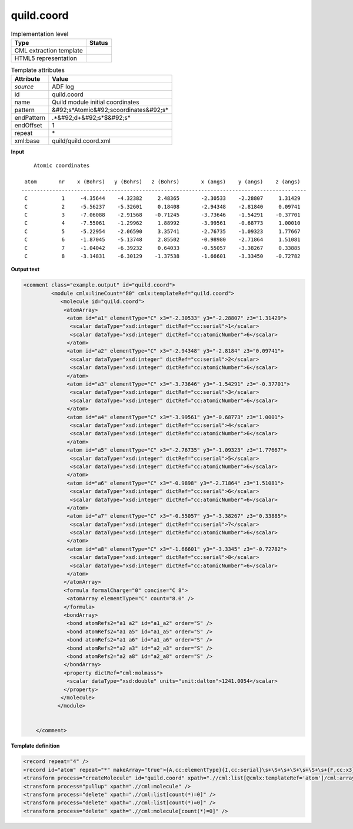 .. _quild.coord-d3e5107:

quild.coord
===========

.. table:: Implementation level

   +----------------------------------------------------------------------------------------------------------------------------+----------------------------------------------------------------------------------------------------------------------------+
   | Type                                                                                                                       | Status                                                                                                                     |
   +============================================================================================================================+============================================================================================================================+
   | CML extraction template                                                                                                    | |image1|                                                                                                                   |
   +----------------------------------------------------------------------------------------------------------------------------+----------------------------------------------------------------------------------------------------------------------------+
   | HTML5 representation                                                                                                       | |image2|                                                                                                                   |
   +----------------------------------------------------------------------------------------------------------------------------+----------------------------------------------------------------------------------------------------------------------------+

.. table:: Template attributes

   +----------------------------------------------------------------------------------------------------------------------------+----------------------------------------------------------------------------------------------------------------------------+
   | Attribute                                                                                                                  | Value                                                                                                                      |
   +============================================================================================================================+============================================================================================================================+
   | *source*                                                                                                                   | ADF log                                                                                                                    |
   +----------------------------------------------------------------------------------------------------------------------------+----------------------------------------------------------------------------------------------------------------------------+
   | id                                                                                                                         | quild.coord                                                                                                                |
   +----------------------------------------------------------------------------------------------------------------------------+----------------------------------------------------------------------------------------------------------------------------+
   | name                                                                                                                       | Quild module initial coordinates                                                                                           |
   +----------------------------------------------------------------------------------------------------------------------------+----------------------------------------------------------------------------------------------------------------------------+
   | pattern                                                                                                                    | &#92;s*Atomic&#92;scoordinates&#92;s\*                                                                                     |
   +----------------------------------------------------------------------------------------------------------------------------+----------------------------------------------------------------------------------------------------------------------------+
   | endPattern                                                                                                                 | .*&#92;d+&#92;s*$&#92;s\*                                                                                                  |
   +----------------------------------------------------------------------------------------------------------------------------+----------------------------------------------------------------------------------------------------------------------------+
   | endOffset                                                                                                                  | 1                                                                                                                          |
   +----------------------------------------------------------------------------------------------------------------------------+----------------------------------------------------------------------------------------------------------------------------+
   | repeat                                                                                                                     | \*                                                                                                                         |
   +----------------------------------------------------------------------------------------------------------------------------+----------------------------------------------------------------------------------------------------------------------------+
   | xml:base                                                                                                                   | quild/quild.coord.xml                                                                                                      |
   +----------------------------------------------------------------------------------------------------------------------------+----------------------------------------------------------------------------------------------------------------------------+

.. container:: formalpara-title

   **Input**

::

       Atomic coordinates

    atom       nr    x (Bohrs)   y (Bohrs)   z (Bohrs)       x (angs)    y (angs)    z (angs)
   --------------------------------------------------------------------------------------------
    C           1     -4.35644    -4.32382     2.48365       -2.30533    -2.28807     1.31429
    C           2     -5.56237    -5.32601     0.18408       -2.94348    -2.81840     0.09741
    C           3     -7.06088    -2.91568    -0.71245       -3.73646    -1.54291    -0.37701
    C           4     -7.55061    -1.29962     1.88992       -3.99561    -0.68773     1.00010
    C           5     -5.22954    -2.06590     3.35741       -2.76735    -1.09323     1.77667
    C           6     -1.87045    -5.13748     2.85502       -0.98980    -2.71864     1.51081
    C           7     -1.04042    -6.39232     0.64033       -0.55057    -3.38267     0.33885
    C           8     -3.14831    -6.30129    -1.37538       -1.66601    -3.33450    -0.72782
       
       

.. container:: formalpara-title

   **Output text**

.. code:: xml

   <comment class="example.output" id="quild.coord">
            <module cmlx:lineCount="80" cmlx:templateRef="quild.coord">
               <molecule id="quild.coord">
                <atomArray>
                 <atom id="a1" elementType="C" x3="-2.30533" y3="-2.28807" z3="1.31429">
                  <scalar dataType="xsd:integer" dictRef="cc:serial">1</scalar>
                  <scalar dataType="xsd:integer" dictRef="cc:atomicNumber">6</scalar>
                 </atom>
                 <atom id="a2" elementType="C" x3="-2.94348" y3="-2.8184" z3="0.09741">
                  <scalar dataType="xsd:integer" dictRef="cc:serial">2</scalar>
                  <scalar dataType="xsd:integer" dictRef="cc:atomicNumber">6</scalar>
                 </atom>
                 <atom id="a3" elementType="C" x3="-3.73646" y3="-1.54291" z3="-0.37701">
                  <scalar dataType="xsd:integer" dictRef="cc:serial">3</scalar>
                  <scalar dataType="xsd:integer" dictRef="cc:atomicNumber">6</scalar>
                 </atom>
                 <atom id="a4" elementType="C" x3="-3.99561" y3="-0.68773" z3="1.0001">
                  <scalar dataType="xsd:integer" dictRef="cc:serial">4</scalar>
                  <scalar dataType="xsd:integer" dictRef="cc:atomicNumber">6</scalar>
                 </atom>
                 <atom id="a5" elementType="C" x3="-2.76735" y3="-1.09323" z3="1.77667">
                  <scalar dataType="xsd:integer" dictRef="cc:serial">5</scalar>
                  <scalar dataType="xsd:integer" dictRef="cc:atomicNumber">6</scalar>
                 </atom>
                 <atom id="a6" elementType="C" x3="-0.9898" y3="-2.71864" z3="1.51081">
                  <scalar dataType="xsd:integer" dictRef="cc:serial">6</scalar>
                  <scalar dataType="xsd:integer" dictRef="cc:atomicNumber">6</scalar>
                 </atom>
                 <atom id="a7" elementType="C" x3="-0.55057" y3="-3.38267" z3="0.33885">
                  <scalar dataType="xsd:integer" dictRef="cc:serial">7</scalar>
                  <scalar dataType="xsd:integer" dictRef="cc:atomicNumber">6</scalar>
                 </atom>
                 <atom id="a8" elementType="C" x3="-1.66601" y3="-3.3345" z3="-0.72782">
                  <scalar dataType="xsd:integer" dictRef="cc:serial">8</scalar>
                  <scalar dataType="xsd:integer" dictRef="cc:atomicNumber">6</scalar>
                 </atom>
                </atomArray>
                <formula formalCharge="0" concise="C 8">
                 <atomArray elementType="C" count="8.0" />
                </formula>
                <bondArray>
                 <bond atomRefs2="a1 a2" id="a1_a2" order="S" />
                 <bond atomRefs2="a1 a5" id="a1_a5" order="S" />
                 <bond atomRefs2="a1 a6" id="a1_a6" order="S" />
                 <bond atomRefs2="a2 a3" id="a2_a3" order="S" />
                 <bond atomRefs2="a2 a8" id="a2_a8" order="S" />           
                </bondArray>
                <property dictRef="cml:molmass">
                 <scalar dataType="xsd:double" units="unit:dalton">1241.0054</scalar>
                </property>
               </molecule>
              </module>
       
       
       </comment>

.. container:: formalpara-title

   **Template definition**

.. code:: xml

   <record repeat="4" />
   <record id="atom" repeat="*" makeArray="true">{A,cc:elementType}{I,cc:serial}\s+\S+\s+\S+\s+\S+\s+{F,cc:x3}{F,cc:y3}{F,cc:z3}</record>
   <transform process="createMolecule" id="quild.coord" xpath=".//cml:list[@cmlx:templateRef='atom']/cml:array" />
   <transform process="pullup" xpath=".//cml:molecule" />
   <transform process="delete" xpath=".//cml:list[count(*)=0]" />
   <transform process="delete" xpath=".//cml:list[count(*)=0]" />
   <transform process="delete" xpath=".//cml:molecule[count(*)=0]" />

.. |image1| image:: ../../imgs/Total.png
.. |image2| image:: ../../imgs/Total.png
